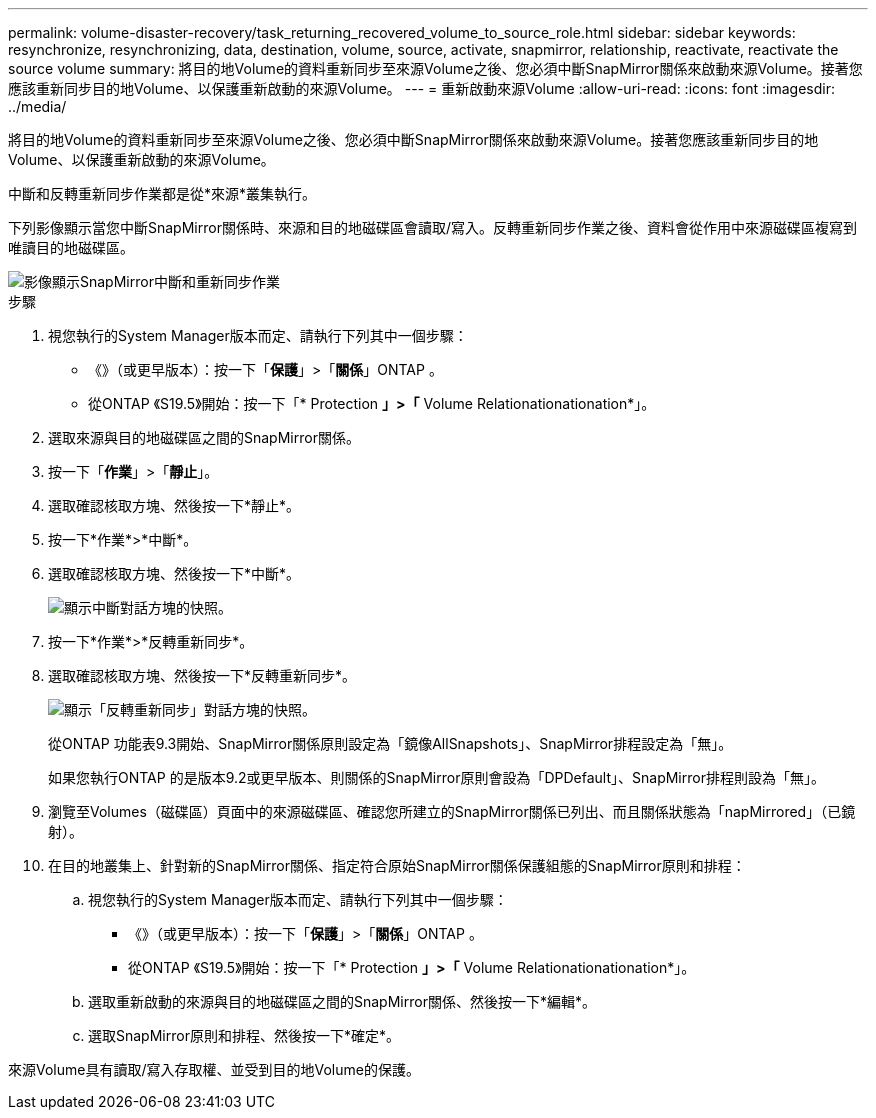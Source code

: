 ---
permalink: volume-disaster-recovery/task_returning_recovered_volume_to_source_role.html 
sidebar: sidebar 
keywords: resynchronize, resynchronizing, data, destination, volume, source, activate, snapmirror, relationship, reactivate, reactivate the source volume 
summary: 將目的地Volume的資料重新同步至來源Volume之後、您必須中斷SnapMirror關係來啟動來源Volume。接著您應該重新同步目的地Volume、以保護重新啟動的來源Volume。 
---
= 重新啟動來源Volume
:allow-uri-read: 
:icons: font
:imagesdir: ../media/


[role="lead"]
將目的地Volume的資料重新同步至來源Volume之後、您必須中斷SnapMirror關係來啟動來源Volume。接著您應該重新同步目的地Volume、以保護重新啟動的來源Volume。

中斷和反轉重新同步作業都是從*來源*叢集執行。

下列影像顯示當您中斷SnapMirror關係時、來源和目的地磁碟區會讀取/寫入。反轉重新同步作業之後、資料會從作用中來源磁碟區複寫到唯讀目的地磁碟區。

image::../media/reactivatng_source.gif[影像顯示SnapMirror中斷和重新同步作業]

.步驟
. 視您執行的System Manager版本而定、請執行下列其中一個步驟：
+
** 《》（或更早版本）：按一下「*保護*」>「*關係*」ONTAP 。
** 從ONTAP 《S19.5》開始：按一下「* Protection *」>「* Volume Relationationationation*」。


. 選取來源與目的地磁碟區之間的SnapMirror關係。
. 按一下「*作業*」>「*靜止*」。
. 選取確認核取方塊、然後按一下*靜止*。
. 按一下*作業*>*中斷*。
. 選取確認核取方塊、然後按一下*中斷*。
+
image::../media/snapmirror_return_break.gif[顯示中斷對話方塊的快照。]

. 按一下*作業*>*反轉重新同步*。
. 選取確認核取方塊、然後按一下*反轉重新同步*。
+
image::../media/snapmirror_return_reverse_resync.gif[顯示「反轉重新同步」對話方塊的快照。]

+
從ONTAP 功能表9.3開始、SnapMirror關係原則設定為「鏡像AllSnapshots」、SnapMirror排程設定為「無」。

+
如果您執行ONTAP 的是版本9.2或更早版本、則關係的SnapMirror原則會設為「DPDefault」、SnapMirror排程則設為「無」。

. 瀏覽至Volumes（磁碟區）頁面中的來源磁碟區、確認您所建立的SnapMirror關係已列出、而且關係狀態為「napMirrored」（已鏡射）。
. 在目的地叢集上、針對新的SnapMirror關係、指定符合原始SnapMirror關係保護組態的SnapMirror原則和排程：
+
.. 視您執行的System Manager版本而定、請執行下列其中一個步驟：
+
*** 《》（或更早版本）：按一下「*保護*」>「*關係*」ONTAP 。
*** 從ONTAP 《S19.5》開始：按一下「* Protection *」>「* Volume Relationationationation*」。


.. 選取重新啟動的來源與目的地磁碟區之間的SnapMirror關係、然後按一下*編輯*。
.. 選取SnapMirror原則和排程、然後按一下*確定*。




來源Volume具有讀取/寫入存取權、並受到目的地Volume的保護。
